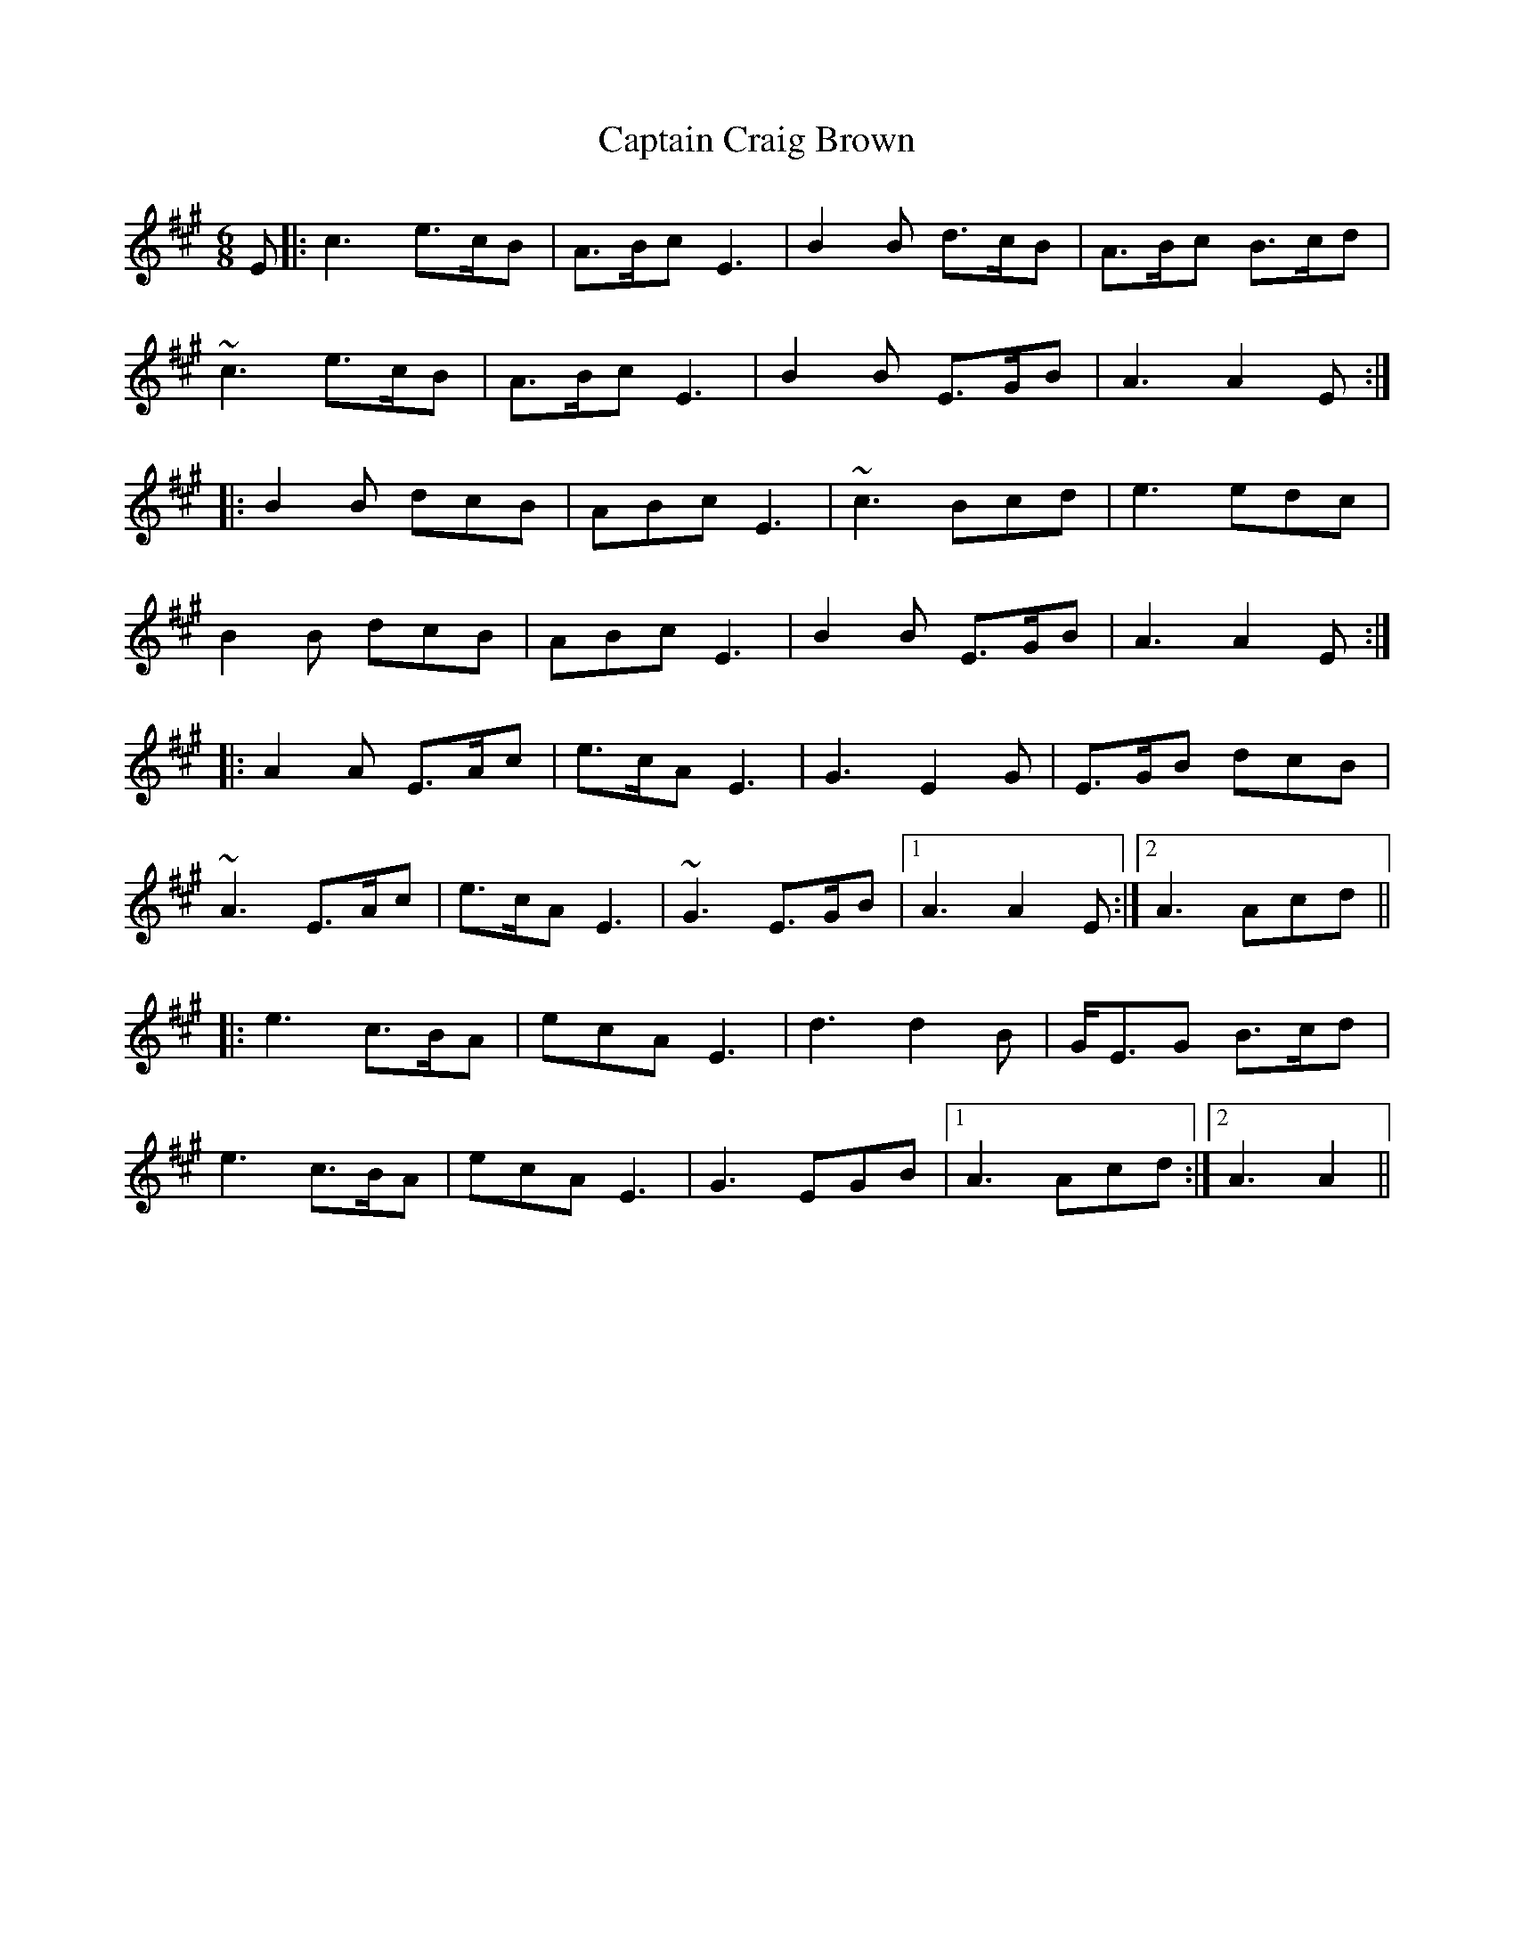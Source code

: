 X: 6112
T: Captain Craig Brown
R: march
M: 
K: Amajor
[M: 6/8]
E|:c3 e>cB|A>Bc E3|B2B d>cB|A>Bc B>cd|
~c3 e>cB|A>Bc E3|B2B E>GB|A3 A2E:|
|:B2B dcB|ABc E3|~c3 Bcd|e3 edc|
B2B dcB|ABc E3|B2B E>GB|A3 A2E:|
|:A2A E>Ac|e>cA E3|G3 E2G|E>GB dcB|
~A3 E>Ac|e>cA E3|~G3 E>GB|1 A3 A2E:|2 A3 Acd||
|:e3 c>BA|ecA E3|d3 d2B|G<EG B>cd|
e3 c>BA|ecA E3|G3 EGB|1 A3 Acd:|2 A3 A2||

